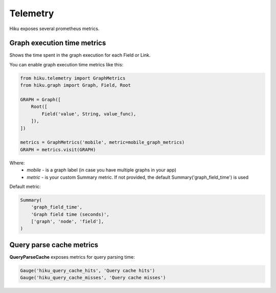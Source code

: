 Telemetry
=========

Hiku exposes several prometheus metrics.

Graph execution time metrics
~~~~~~~~~~~~~~~~~~~~~~~~~~~~

Shows the time spent in the graph execution for each Field or Link.

You can enable graph execution time metrics like this:

.. code-block:: python

  from hiku.telemetry import GraphMetrics
  from hiku.graph import Graph, Field, Root

  GRAPH = Graph([
      Root([
          Field('value', String, value_func),
      ]),
  ])

  metrics = GraphMetrics('mobile', metric=mobile_graph_metrics)
  GRAPH = metrics.visit(GRAPH)


Where:
 - *mobile* - is a graph label (in case you have multiple graphs in your app)
 - *metric* - is your custom Summary metric. If not provided, the default Summary('graph_field_time') is used

Default metric:

.. code-block:: python

    Summary(
        'graph_field_time',
        'Graph field time (seconds)',
        ['graph', 'node', 'field'],
    )


Query parse cache metrics
~~~~~~~~~~~~~~~~~~~~~~~~~

**QueryParseCache** exposes metrics for query parsing time:

.. code-block:: python

    Gauge('hiku_query_cache_hits', 'Query cache hits')
    Gauge('hiku_query_cache_misses', 'Query cache misses')
